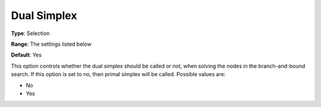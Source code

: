 .. _XA_MIP_-_Dual_Simplex:


Dual Simplex
============



**Type**:	Selection	

**Range**:	The settings listed below	

**Default**:	Yes	



This option controls whether the dual simplex should be called or not, when solving the nodes in the branch-and-bound search. If this option is set to no, then primal simplex will be called. Possible values are:



*	No
*	Yes



